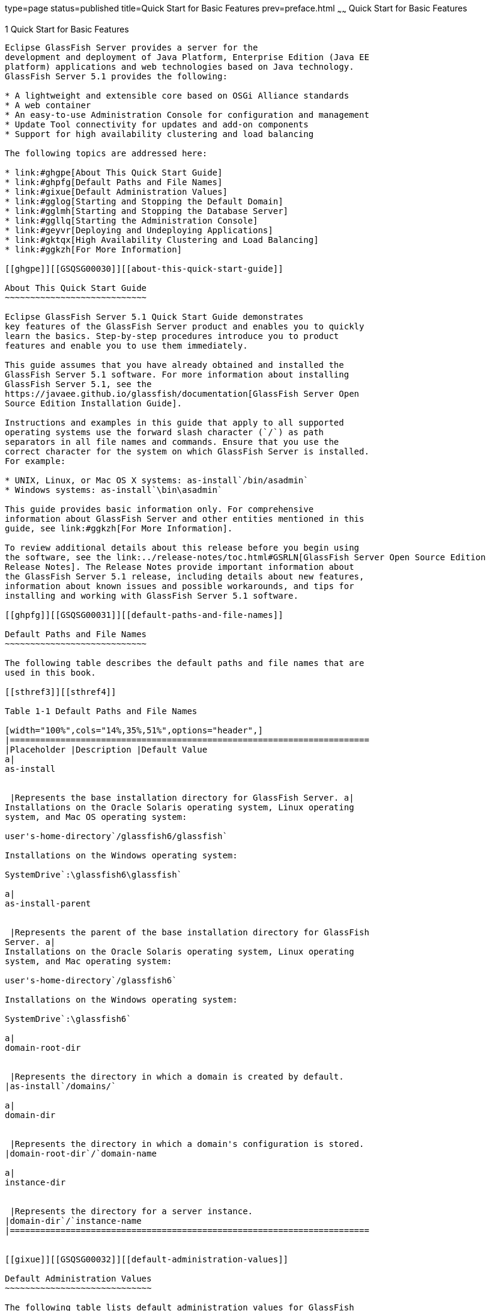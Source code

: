type=page
status=published
title=Quick Start for Basic Features
prev=preface.html
~~~~~~
Quick Start for Basic Features
==============================

[[GSQSG00003]][[aboaa]]


[[quick-start-for-basic-features]]
1 Quick Start for Basic Features
--------------------------------

Eclipse GlassFish Server provides a server for the
development and deployment of Java Platform, Enterprise Edition (Java EE
platform) applications and web technologies based on Java technology.
GlassFish Server 5.1 provides the following:

* A lightweight and extensible core based on OSGi Alliance standards
* A web container
* An easy-to-use Administration Console for configuration and management
* Update Tool connectivity for updates and add-on components
* Support for high availability clustering and load balancing

The following topics are addressed here:

* link:#ghgpe[About This Quick Start Guide]
* link:#ghpfg[Default Paths and File Names]
* link:#gixue[Default Administration Values]
* link:#gglog[Starting and Stopping the Default Domain]
* link:#gglmh[Starting and Stopping the Database Server]
* link:#ggllq[Starting the Administration Console]
* link:#geyvr[Deploying and Undeploying Applications]
* link:#gktqx[High Availability Clustering and Load Balancing]
* link:#ggkzh[For More Information]

[[ghgpe]][[GSQSG00030]][[about-this-quick-start-guide]]

About This Quick Start Guide
~~~~~~~~~~~~~~~~~~~~~~~~~~~~

Eclipse GlassFish Server 5.1 Quick Start Guide demonstrates
key features of the GlassFish Server product and enables you to quickly
learn the basics. Step-by-step procedures introduce you to product
features and enable you to use them immediately.

This guide assumes that you have already obtained and installed the
GlassFish Server 5.1 software. For more information about installing
GlassFish Server 5.1, see the
https://javaee.github.io/glassfish/documentation[GlassFish Server Open
Source Edition Installation Guide].

Instructions and examples in this guide that apply to all supported
operating systems use the forward slash character (`/`) as path
separators in all file names and commands. Ensure that you use the
correct character for the system on which GlassFish Server is installed.
For example:

* UNIX, Linux, or Mac OS X systems: as-install`/bin/asadmin`
* Windows systems: as-install`\bin\asadmin`

This guide provides basic information only. For comprehensive
information about GlassFish Server and other entities mentioned in this
guide, see link:#ggkzh[For More Information].

To review additional details about this release before you begin using
the software, see the link:../release-notes/toc.html#GSRLN[GlassFish Server Open Source Edition
Release Notes]. The Release Notes provide important information about
the GlassFish Server 5.1 release, including details about new features,
information about known issues and possible workarounds, and tips for
installing and working with GlassFish Server 5.1 software.

[[ghpfg]][[GSQSG00031]][[default-paths-and-file-names]]

Default Paths and File Names
~~~~~~~~~~~~~~~~~~~~~~~~~~~~

The following table describes the default paths and file names that are
used in this book.

[[sthref3]][[sthref4]]

Table 1-1 Default Paths and File Names

[width="100%",cols="14%,35%,51%",options="header",]
|=======================================================================
|Placeholder |Description |Default Value
a|
as-install


 |Represents the base installation directory for GlassFish Server. a|
Installations on the Oracle Solaris operating system, Linux operating
system, and Mac OS operating system:

user's-home-directory`/glassfish6/glassfish`

Installations on the Windows operating system:

SystemDrive`:\glassfish6\glassfish`

a|
as-install-parent


 |Represents the parent of the base installation directory for GlassFish
Server. a|
Installations on the Oracle Solaris operating system, Linux operating
system, and Mac operating system:

user's-home-directory`/glassfish6`

Installations on the Windows operating system:

SystemDrive`:\glassfish6`

a|
domain-root-dir


 |Represents the directory in which a domain is created by default.
|as-install`/domains/`

a|
domain-dir


 |Represents the directory in which a domain's configuration is stored.
|domain-root-dir`/`domain-name

a|
instance-dir


 |Represents the directory for a server instance.
|domain-dir`/`instance-name
|=======================================================================


[[gixue]][[GSQSG00032]][[default-administration-values]]

Default Administration Values
~~~~~~~~~~~~~~~~~~~~~~~~~~~~~

The following table lists default administration values for GlassFish
Server. See link:#ghpfg[Default Paths and File Names] for more
information about the as-install and domain-dir placeholders.

[[sthref5]][[gixxy]]

Table 1-2 Default Administration Values

[width="100%",cols="50%,50%",options="header",]
|=======================================================================
|Item |Default Value or Location
|Domain name |`domain1`

|Master password |`changeit`

|https://javaee.github.io/glassfish/doc/5.0/reference-manual.pdf[`asadmin`(1M)]
command-line utility |as-install`/bin`

|Configuration files |domain-dir`/config`

|Log files |domain-dir`/logs`

|Administration server port |`4848`

|HTTP port |`8080`

|HTTPS port |`8181`

|Pure JMX clients port |`8686`

|Message Queue port |`7676`

|IIOP port |`3700`

|IIOP/SSL port |`3820`

|IIOP/SSL port with mutual authentication |`3920`
|=======================================================================


[[gglog]][[GSQSG00033]][[starting-and-stopping-the-default-domain]]

Starting and Stopping the Default Domain
~~~~~~~~~~~~~~~~~~~~~~~~~~~~~~~~~~~~~~~~

When you install GlassFish Server, a default domain named `domain1` is
created. The following procedures describe how to start and stop
`domain1` when it is the only domain. For information about starting and
stopping a domain when there are multiple domains, see
"link:../administration-guide/domains.html#GSADG00006[Administering Domains]" in GlassFish Server Open
Source Edition Administration Guide.

[[ggmpd]][[GSQSG00005]][[to-start-the-default-domain]]

To Start the Default Domain
^^^^^^^^^^^^^^^^^^^^^^^^^^^

[[sthref6]]

Before You Begin

GlassFish Server software must be installed before you start the domain.

Run the `asadmin start-domain` command without an operand:

[source,oac_no_warn]
----
as-install/bin/asadmin start-domain
----

The command starts the default domain, `domain1`.

[[ggmsx]][[GSQSG00006]][[to-stop-the-default-domain]]

To Stop the Default Domain
^^^^^^^^^^^^^^^^^^^^^^^^^^

Run the `asadmin stop-domain` command without an operand:

[source,oac_no_warn]
----
as-install/bin/asadmin stop-domain
----

The command stops the default domain, `domain1`.


[TIP]
=======================================================================

To determine whether a domain is running, use the `asadmin list-domains`
command:

[source,oac_no_warn]
----
as-install/bin/asadmin list-domains
----

=======================================================================


[[gglmh]][[GSQSG00034]][[starting-and-stopping-the-database-server]]

Starting and Stopping the Database Server
~~~~~~~~~~~~~~~~~~~~~~~~~~~~~~~~~~~~~~~~~

A database server is not started by default when you start the GlassFish
Server domain. If your applications require a database back end, you
must start and stop the database server manually.

The following procedures describe how to start and stop the Apache Derby
server that is bundled with GlassFish Server. For information about
starting and stopping other database servers, see the documentation for
your specific product.

For the list of database products supported in this release, see the
https://javaee.github.io/glassfish/documentation[GlassFish Server Open
Source Edition Release Notes].

For more information about database connectivity, see
"https://javaee.github.io/glassfish/documentation[Administering Database
Connectivity]" in Eclipse GlassFish Server Administration
Guide.

[[ggncr]][[GSQSG00007]][[to-start-the-apache-derby-server]]

To Start the Apache Derby Server
^^^^^^^^^^^^^^^^^^^^^^^^^^^^^^^^

[[sthref7]]

Before You Begin

At least one GlassFish Server domain must be started before you start
the database server.

Run the `asadmin start-database` command.

The general form for the command is as follows:

[source,oac_no_warn]
----
as-install/bin/asadmin start-database --dbhome directory-path
----

For example, to start the Apache Derby server from its default location:

[source,oac_no_warn]
----
as-install/bin/asadmin start-database --dbhome as-install-parent/javadb
----

[[ggnez]][[GSQSG00008]][[to-stop-the-apache-derby-server]]

To Stop the Apache Derby Server
^^^^^^^^^^^^^^^^^^^^^^^^^^^^^^^

Run the `asadmin stop-database` command:

[source,oac_no_warn]
----
as-install/bin/asadmin stop-database
----

[[ggllq]][[GSQSG00035]][[starting-the-administration-console]]

Starting the Administration Console
~~~~~~~~~~~~~~~~~~~~~~~~~~~~~~~~~~~

The GlassFish Server Administration Console provides a browser interface
for configuring, administering, and monitoring GlassFish Server.

[[ggnbp]][[GSQSG00009]][[to-start-the-administration-console]]

To Start the Administration Console
^^^^^^^^^^^^^^^^^^^^^^^^^^^^^^^^^^^

[[sthref8]]

Before You Begin

At least one GlassFish Server domain must be started.

1.  Type the URL in your browser. +
The default URL for the Administration Console on the local host is as
follows: +
[source,oac_no_warn]
----
http://localhost:4848
----
2.  If prompted, log in to the Administration Console. +
You will be prompted to log in if you chose to require an administration
password at the time GlassFish Server was installed.

[[sthref9]]

See Also

For more information, see the Administration Console online help.

[[geyvr]][[GSQSG00036]][[deploying-and-undeploying-applications]]

Deploying and Undeploying Applications
~~~~~~~~~~~~~~~~~~~~~~~~~~~~~~~~~~~~~~

The process of configuring and enabling applications to run within the
GlassFish Server framework is referred to as deployment.

This section explains how to deploy, list, and undeploy applications.
The procedures in this section use the `hello.war` sample application.
The following topics are addressed here:

* link:#ghgis[To Obtain the Sample Application]
* link:#gkpao[Deploying and Undeploying the Sample Application From the
Command Line]
* link:#gkpau[Deploying and Undeploying Applications by Using the
Administration Console]
* link:#gkpaa[Deploying and Undeploying the Sample Application
Automatically]

[[ghgis]][[GSQSG00010]][[to-obtain-the-sample-application]]

To Obtain the Sample Application
^^^^^^^^^^^^^^^^^^^^^^^^^^^^^^^^

1.  Download a copy of the `hello.war` sample application from
`https://javaee.github.io/glassfish/downloads/quickstart/hello.war`.
2.  Save the `hello.war` file in the directory of your choice. +
This directory is referred to as sample-dir.

[[gkpao]][[GSQSG00044]][[deploying-and-undeploying-the-sample-application-from-the-command-line]]

Deploying and Undeploying the Sample Application From the Command Line
^^^^^^^^^^^^^^^^^^^^^^^^^^^^^^^^^^^^^^^^^^^^^^^^^^^^^^^^^^^^^^^^^^^^^^

GlassFish Server provides `asadmin` subcommands for performing the
following deployment-related tasks:

* link:#ggndq[To Deploy the Sample Application From the Command Line]
* link:#ggnco[To List Deployed Applications From the Command Line]
* link:#ggnbm[To Undeploy the Sample Application From the Command Line]

[[ggndq]][[GSQSG00011]][[to-deploy-the-sample-application-from-the-command-line]]

To Deploy the Sample Application From the Command Line
++++++++++++++++++++++++++++++++++++++++++++++++++++++

[[sthref10]]

Before You Begin

The sample application must be available before you start this task. To
download the sample, see link:#ghgis[To Obtain the Sample Application].
At least one GlassFish Server domain must be started before you deploy
the sample application.

1.  Run the `asadmin deploy` command. +
The general form for the command is as follows: +
[source,oac_no_warn]
----
as-install/bin/asadmin deploy war-name
----
To deploy the `hello.war` sample, the command is as follows: +
[source,oac_no_warn]
----
as-install/bin/asadmin deploy sample-dir/hello.war
----
2.  Access the `hello` application by typing the following URL in your
browser: +
[source,oac_no_warn]
----
http://localhost:8080/hello
----
The application's start page is displayed, and you are prompted to type
your name. +
[source,oac_no_warn]
----
Hi, my name is Duke. What's yours?
----
3.  Type your name and click Submit. +
The application displays a customized response, giving you a personal
`Hello`.

[[sthref11]]

See Also

For more information about the `deploy` subcommand, see
link:../reference-manual/deploy.html#GSRFM00114[`deploy`(1)].

For more information about deploying applications from the command line,
see the link:../application-deployment-guide/toc.html#GSDPG[GlassFish Server Open Source Edition Application
Deployment Guide].

[[ggnco]][[GSQSG00012]][[to-list-deployed-applications-from-the-command-line]]

To List Deployed Applications From the Command Line
+++++++++++++++++++++++++++++++++++++++++++++++++++

Run the `asadmin list-applications` command:

[source,oac_no_warn]
----
as-install/bin/asadmin list-applications
----

[[ggnbm]][[GSQSG00013]][[to-undeploy-the-sample-application-from-the-command-line]]

To Undeploy the Sample Application From the Command Line
++++++++++++++++++++++++++++++++++++++++++++++++++++++++

Run the `asadmin undeploy` command.

The general form for the command is as follows:

[source,oac_no_warn]
----
as-install/bin/asadmin undeploy war-name
----

For war-name, use the literal `hello`, not the full `hello.war` name.

For the `hello.war` example, the command is as follows:

[source,oac_no_warn]
----
as-install/bin/asadmin undeploy hello
----

[[sthref12]]

See Also

For more information about the `undeploy` subcommand, see
link:../reference-manual/undeploy.html#GSRFM00244[`undeploy`(1)].

[[gkpau]][[GSQSG00045]][[deploying-and-undeploying-applications-by-using-the-administration-console]]

Deploying and Undeploying Applications by Using the Administration
Console
^^^^^^^^^^^^^^^^^^^^^^^^^^^^^^^^^^^^^^^^^^^^^^^^^^^^^^^^^^^^^^^^^^^^^^^^^^

The graphical Administration Console of GlassFish Server enables you to
perform the following deployment-related tasks:

* link:#ggnbn[To Deploy the Sample Application by Using the
Administration Console]
* link:#ggncd[To View Deployed Applications in the Administration
Console]
* link:#ggneh[To Undeploy the Sample Application by Using the
Administration Console]

[[ggnbn]][[GSQSG00014]][[to-deploy-the-sample-application-by-using-the-administration-console]]

To Deploy the Sample Application by Using the Administration Console
++++++++++++++++++++++++++++++++++++++++++++++++++++++++++++++++++++

[[sthref13]]

Before You Begin

The sample application must be available before you start this task. To
download the sample, see link:#ghgis[To Obtain the Sample Application].
At least one GlassFish Server domain must be started before you deploy
the sample application.

1.  Launch the Administration Console by typing the following URL in
your browser: +
[source,oac_no_warn]
----
http://localhost:4848
----
2.  Click the Applications node in the tree on the left. +
The Applications page is displayed.
3.  Click the Deploy button. +
The Deploy Applications or Modules page is displayed.
4.  Select Packaged File to be Uploaded to the Server, and click Browse.
5.  Navigate to the location in which you saved the `hello.war` sample,
select the file, and click Open. +
You are returned to the Deploy Applications or Modules page.
6.  Specify a description in the Description field, for example: +
`hello`
7.  Accept the other default settings, and click OK. +
You are returned to the Applications page.
8.  Select the check box next to the `hello` application and click the
Launch link to run the application. +
The default URL for the application is as follows: +
[source,oac_no_warn]
----
http://localhost:8080/hello/
----

[[sthref14]]

See Also

For more information, see the Administration Console online help.

[[ggncd]][[GSQSG00015]][[to-view-deployed-applications-in-the-administration-console]]

To View Deployed Applications in the Administration Console
+++++++++++++++++++++++++++++++++++++++++++++++++++++++++++

1.  Launch the Administration Console by typing the following URL in
your browser: +
[source,oac_no_warn]
----
http://localhost:4848
----
2.  Click the Applications node in the tree on the left. +
Expand the node to list deployed applications. Deployed applications are
also listed in the table on the Applications page.

[[ggneh]][[GSQSG00016]][[to-undeploy-the-sample-application-by-using-the-administration-console]]

To Undeploy the Sample Application by Using the Administration Console
++++++++++++++++++++++++++++++++++++++++++++++++++++++++++++++++++++++

1.  Launch the Administration Console by typing the following URL in
your browser: +
[source,oac_no_warn]
----
http://localhost:4848
----
2.  Click the Applications node in the tree on the left. +
The Applications page is displayed.
3.  Select the check box next to the `hello` sample application.
4.  Remove or disable the application.
* To remove the application, click the Undeploy button.
* To disable the application, click the Disable button.

[[sthref15]]

See Also

For more information, see the Administration Console online help.

[[gkpaa]][[GSQSG00046]][[deploying-and-undeploying-the-sample-application-automatically]]

Deploying and Undeploying the Sample Application Automatically
^^^^^^^^^^^^^^^^^^^^^^^^^^^^^^^^^^^^^^^^^^^^^^^^^^^^^^^^^^^^^^

GlassFish Server enables you to performing the following
deployment-related tasks automatically:

* link:#geyvj[To Deploy the Sample Application Automatically]
* link:#ggncw[To Undeploy the Sample Application Automatically]

[[geyvj]][[GSQSG00017]][[to-deploy-the-sample-application-automatically]]

To Deploy the Sample Application Automatically
++++++++++++++++++++++++++++++++++++++++++++++

You can deploy applications automatically by placing them in the
domain-dir`/autodeploy` directory, where domain-dir is the directory of
the domain for which you want to configure automatic deployment. For
this example, use the default domain, `domain1`, in the default
domain-root-dir, which is as-install`/domains`:

[source,oac_no_warn]
----
as-install/domains/domain1/autodeploy
----

[[sthref16]]

Before You Begin

The sample application must be available before you start this task. To
download the sample, see link:#ghgis[To Obtain the Sample Application].

Copy the application WAR file to the domain-dir`/autodeploy` directory.

* On UNIX, Linux, and Mac OS X systems, type this command: +
[source,oac_no_warn]
----
cp sample-dir/hello.war as-install/domains/domain-dir/autodeploy
----
* On Windows systems, type this command: +
[source,oac_no_warn]
----
copy sample-dir\hello.war as-install\domains\domain-dir\autodeploy
----

GlassFish Server automatically discovers and deploys the application.
The default URL for the application is as follows:

[source,oac_no_warn]
----
http://localhost:8080/hello/
----

[[ggncw]][[GSQSG00018]][[to-undeploy-the-sample-application-automatically]]

To Undeploy the Sample Application Automatically
++++++++++++++++++++++++++++++++++++++++++++++++

1.  Change to the domain's `autodeploy` directory. +
[source,oac_no_warn]
----
cd as-install\domains\domain-dir\autodeploy
----
2.  Delete the sample application's WAR file to undeploy and remove the
application.
* On UNIX, Linux, and Mac OS X systems, type this command: +
[source,oac_no_warn]
----
rm hello.war
----
* On Windows systems, type this command: +
[source,oac_no_warn]
----
del hello.war
----

[[gktqx]][[GSQSG00037]][[high-availability-clustering-and-load-balancing]]

High Availability Clustering and Load Balancing
~~~~~~~~~~~~~~~~~~~~~~~~~~~~~~~~~~~~~~~~~~~~~~~

GlassFish Server enables multiple GlassFish Server instances to be
clustered to provide high availability through failure protection,
scalability, and load balancing. The subsections that follow provide an
overview of high availability clustering and load balancing for
GlassFish Server.

[[gktob]][[GSQSG00047]][[clusters-of-glassfish-server-instances]]

Clusters of GlassFish Server Instances
^^^^^^^^^^^^^^^^^^^^^^^^^^^^^^^^^^^^^^

A cluster is a collection of GlassFish Server instances that work
together as one logical entity. A cluster provides a runtime environment
for one or more Java Platform, Enterprise Edition (Java EE)
applications. A cluster provides high availability through failure
protection, scalability, and load balancing.

A GlassFish Server instance is a single Virtual Machine for the Java
platform (Java Virtual Machine or JVM machine) on a single node in which
GlassFish Server is running. A node defines the host where the GlassFish
Server instance resides. The JVM machine must be compatible with the
Java Platform, Enterprise Edition (Java EE).

GlassFish Server instances form the basis of an application deployment.
An instance is a building block in the clustering, load balancing, and
session persistence features of GlassFish Server. Each instance belongs
to a single domain and has its own directory structure, configuration,
and deployed applications. Every instance contains a reference to a node
that defines the host where the instance resides.

For more information, see the following documentation:

* "link:../ha-administration-guide/nodes.html#GSHAG00004[Administering GlassFish Server Nodes]" in GlassFish
Server Open Source Edition High Availability Administration Guide
* "link:../ha-administration-guide/clusters.html#GSHAG00005[Administering GlassFish Server Clusters]" in
Eclipse GlassFish Server High Availability Administration
Guide
* "link:../ha-administration-guide/instances.html#GSHAG00006[Administering GlassFish Server Instances]" in
Eclipse GlassFish Server High Availability Administration
Guide

[[gktpt]][[GSQSG00048]][[session-persistence-and-failover]]

Session Persistence and Failover
^^^^^^^^^^^^^^^^^^^^^^^^^^^^^^^^

Storing session state data enables the session state to be recovered
after the failover of an instance in a cluster. Recovering the session
state enables the session to continue without loss of information.
GlassFish Server supports in-memory session replication on other servers
in the cluster for maintaining HTTP session and stateful session bean
data.

For more information, see "link:../ha-administration-guide/session-persistence-and-failover.html#GSHAG00011[Configuring High
Availability Session Persistence and Failover]" in GlassFish Server Open
Source Edition High Availability Administration Guide.

[[gksbz]][[GSQSG00049]][[load-balancing-for-clustered-configurations]]

Load Balancing for Clustered Configurations
^^^^^^^^^^^^^^^^^^^^^^^^^^^^^^^^^^^^^^^^^^^

GlassFish Server supports web server and hardware-based load balancing
for clustered configurations. A load balancer is deployed with a
cluster, and provides the following features:

* Allows an application or service to be scaled horizontally across
multiple physical (or logical) hosts yet still present the user with a
single URL
* Insulates the user from host failures or server crashes when used with
session persistence
* Enhances security by hiding the internal network from the user

Eclipse GlassFish Server is compatible with the Apache HTTP
server `mod_jk` module for load balancing.

GlassFish Server load balancing configurations can vary widely depending
on the needs of your enterprise. For complete information about
configuring load balancing in GlassFish Server, see the following
documentation:

* "link:../ha-administration-guide/http-load-balancing.html#GSHAG00009[Configuring HTTP Load Balancing]" in GlassFish
Server Open Source Edition High Availability Administration Guide
* "link:../ha-administration-guide/rmi-iiop.html#GSHAG00013[RMI-IIOP Load Balancing and Failover]" in GlassFish
Server Open Source Edition High Availability Administration Guide

[[ggkzh]][[GSQSG00040]][[for-more-information]]

For More Information
~~~~~~~~~~~~~~~~~~~~

Additional resources are available to help you learn more about
GlassFish Server 5.1 and related technologies.

The following resources are described here:

* link:#ghhir[Product Documentation]
* link:#ghhis[GlassFish Communities]
* link:#giyjo[Tutorials]
* link:#gintm[Java EE 8 Samples]

[[ghhir]][[GSQSG00050]][[product-documentation]]

Product Documentation
^^^^^^^^^^^^^^^^^^^^^

Comprehensive product documentation is available and includes the
following.

* link:../release-notes/toc.html#GSRLN[GlassFish Server Open Source Edition Release Notes]:
Latest details about new features, known issues, and tips for installing
and working with GlassFish Server software.
* http://docs.oracle.com/cd/E26576_01/index.html[Oracle GlassFish Server
Documentation Library]
(`http://docs.oracle.com/cd/E26576_01/index.html`): Collection of guides
that document Oracle GlassFish Server features and functions.
* https://javaee.github.io/glassfish/documentation[GlassFish Server Open
Source Edition Product Documentation page]
(`https://javaee.github.io/glassfish/documentation`): Collection of
guides that document Eclipse GlassFish Server features and
functions.

[[ghhis]][[GSQSG00051]][[glassfish-communities]]

GlassFish Communities
^^^^^^^^^^^^^^^^^^^^^

The following resources will help you connect with other users, learn
more about GlassFish Server, and get help if needed.

* https://javaee.groups.io/g/javaee[GlassFish Forum]
(`https://javaee.groups.io/g/javaee`): +
Public online discussion forum that provides community support and tips
for working with GlassFish Server.
* https://javaee.github.io/glassfish/documentation[GlassFish
Documentation Project]
(`https://javaee.github.io/glassfish/documentation`): Documentation
community site that provides details about GlassFish Server
documentation and how you can participate.

[[giyjo]][[GSQSG00052]][[tutorials]]

Tutorials
^^^^^^^^^

The following tutorials provide working examples and detailed
instructions for creating enterprise applications for the Java EE 8
platform.

* http://docs.oracle.com/javaee/7/firstcup/doc/[Your First Cup: An
Introduction to the Java EE Platform]
(`https://javaee.github.io/firstcup/`). For beginning Java EE
programmers, this short tutorial explains the entire process for
developing a simple enterprise application. The sample application is a
web application that consists of a component that is based on the
Enterprise JavaBeans specification, a JAX-RS web service, and a
JavaServer Faces component for the web front end.
* http://docs.oracle.com/javaee/7/tutorial/doc/[The Java EE 8 Tutorial]
(`https://javaee.github.io/tutorial/`). This comprehensive tutorial
explains how to use Java EE 8 platform technologies and APIs to develop
Java EE applications.

[[gintm]][[GSQSG00053]][[java-ee-8-samples]]

Java EE 8 Samples
^^^^^^^^^^^^^^^^^

The sample applications demonstrate Java EE technologies. The samples
are available as part of the Java EE SDK distributions. The SDK
distributions are available from the
http://www.oracle.com/technetwork/java/javaee/downloads/index.html[Java
EE SDK downloads page]
(`http://www.oracle.com/technetwork/java/javaee/downloads/index.html`).


